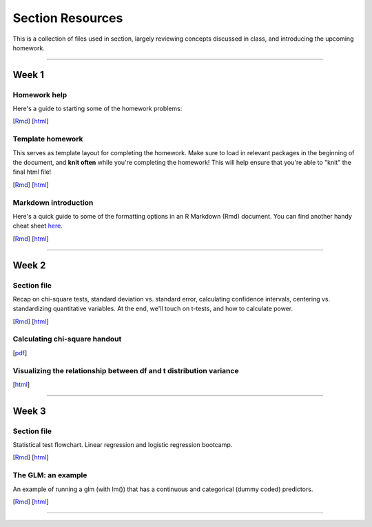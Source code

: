 Section Resources
=================

This is a collection of files used in section, largely reviewing concepts discussed
in class, and introducing the upcoming homework.

----------------------------

Week 1
################

Homework help
^^^^^^^^^^^^^^^^^^^^^^^

Here's a guide to starting some of the homework problems: 

[`Rmd <http://www.stanford.edu/class/psych252/section/Week1_Section.Rmd>`_]
[`html <http://www.stanford.edu/class/psych252/section/Week1_Section.html>`_]

Template homework
^^^^^^^^^^^^^^^^^^^^^^^

This serves as template layout for completing the homework. Make sure to load in
relevant packages in the beginning of the document, and **knit often** while you're
completing the homework! This will help ensure that you're able to "knit" the
final html file!

[`Rmd <http://www.stanford.edu/class/psych252/section/Template_HW.Rmd>`_]
[`html <http://www.stanford.edu/class/psych252/section/Template_HW.html>`_]

Markdown introduction
^^^^^^^^^^^^^^^^^^^^^^^

Here's a quick guide to some of the formatting options in an R Markdown (Rmd) document.
You can find another handy cheat sheet `here <https://www.rstudio.com/wp-content/uploads/2015/02/rmarkdown-cheatsheet.pdf>`_.

[`Rmd <http://www.stanford.edu/class/psych252/section/Rmarkdown_info.Rmd>`_]
[`html <http://www.stanford.edu/class/psych252/section/Rmarkdown_info.html>`_]

----------------------------

Week 2
################

Section file
^^^^^^^^^^^^^^^^^^^^^^^^^^

Recap on chi-square tests, standard deviation vs. standard error, calculating confidence
intervals, centering vs. standardizing quantitative variables. At the end, we'll touch on t-tests, and
how to calculate power.

[`Rmd <http://www.stanford.edu/class/psych252/section/Week2_Section.Rmd>`_]
[`html <http://www.stanford.edu/class/psych252/section/Week2_Section.html>`_]


Calculating chi-square handout
^^^^^^^^^^^^^^^^^^^^^^^^^^

[`pdf <http://www.stanford.edu/class/psych252/section/chisq-test.pdf>`_]

Visualizing the relationship between df and t distribution variance
^^^^^^^^^^^^^^^^^^^^^^^^^^

[`html <http://www.stanford.edu/class/psych252/section/variance_t_z.html>`_]

----------------------------

Week 3
################

Section file
^^^^^^^^^^^^^^^^^^^^^^^^^^

Statistical test flowchart. Linear regression and logistic regression bootcamp.

[`Rmd <http://www.stanford.edu/class/psych252/section/Week3_Section.Rmd>`_]
[`html <http://www.stanford.edu/class/psych252/section/Week3_Section.html>`_]

The GLM: an example
^^^^^^^^^^^^^^^^^^^^^^^^^^

An example of running a glm (with lm()) that has a continuous and categorical (dummy coded) predictors.

[`Rmd <http://www.stanford.edu/class/psych252/section/glm.Rmd>`_]
[`html <http://www.stanford.edu/class/psych252/section/glm.html>`_]

----------------------------

